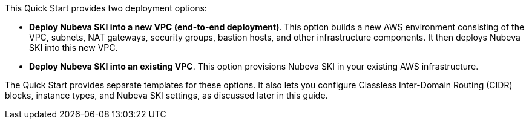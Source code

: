 // There are generally two deployment options. If additional are required, add them here

This Quick Start provides two deployment options:

* *Deploy Nubeva SKI into a new VPC (end-to-end deployment)*. This option builds a new AWS environment consisting of the VPC, subnets, NAT gateways, security groups, bastion hosts, and other infrastructure components. It then deploys Nubeva SKI into this new VPC.
* *Deploy Nubeva SKI into an existing VPC*. This option provisions Nubeva SKI in your existing AWS infrastructure.

The Quick Start provides separate templates for these options. It also lets you configure Classless Inter-Domain Routing (CIDR) blocks, instance types, and Nubeva SKI settings, as discussed later in this guide.
